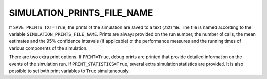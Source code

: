 SIMULATION_PRINTS_FILE_NAME
===========================

If ``SAVE_PRINTS_TXT=True``, the prints of the simulation are saved to a text (.txt) file. The file is named according to the variable ``SIMULATION_PRINTS_FILE_NAME``.  Prints are always provided on the run number, the number of calls, the mean estimates and the 95% confidence intervals (if applicable) of the performance measures and the running times of various components of the simulation.

There are two extra print options. If ``PRINT=True``, debug prints are printed that provide detailed information on the events of the simulation run. If ``PRINT_STATISTICS=True``, several extra simulation statistics are provided. It is also possible to set both print variables to ``True`` simultaneously.